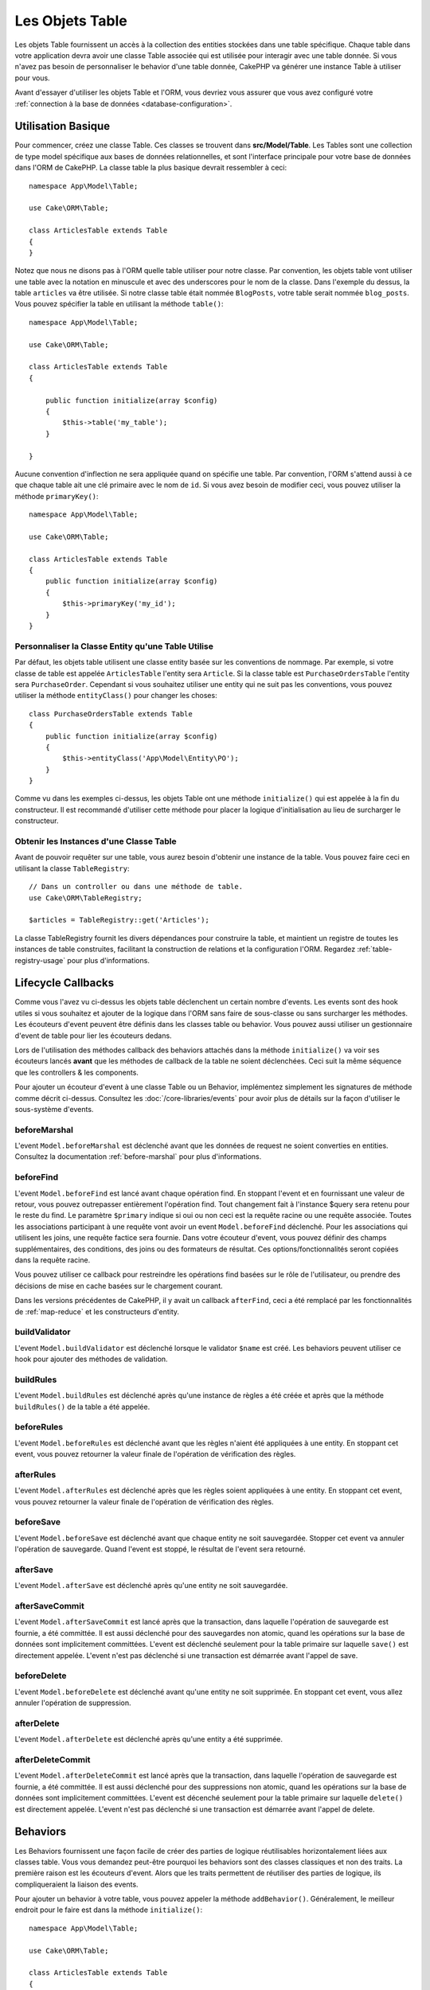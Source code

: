 Les Objets Table
################

.. php:namespace:: Cake\ORM

.. php:class:: Table
    :noindex:

Les objets Table fournissent un accès à la collection des entities stockées
dans une table spécifique. Chaque table dans votre application devra avoir une
classe Table associée qui est utilisée pour interagir avec une table
donnée. Si vous n'avez pas besoin de personnaliser le behavior d'une table
donnée, CakePHP va générer une instance Table à utiliser pour vous.

Avant d'essayer d'utiliser les objets Table et l'ORM, vous devriez vous assurer
que vous avez configuré votre
:ref:`connection à la base de données <database-configuration>`.

Utilisation Basique
===================

Pour commencer, créez une classe Table. Ces classes se trouvent dans
**src/Model/Table**. Les Tables sont une collection de type model spécifique
aux bases de données relationnelles, et sont l'interface principale pour
votre base de données dans l'ORM de CakePHP. La classe table la plus
basique devrait ressembler à ceci::

    namespace App\Model\Table;

    use Cake\ORM\Table;

    class ArticlesTable extends Table
    {
    }

Notez que nous ne disons pas à l'ORM quelle table utiliser pour notre classe.
Par convention, les objets table vont utiliser une table avec la notation en
minuscule et avec des underscores pour le nom de la classe. Dans l'exemple du
dessus, la table ``articles`` va être utilisée. Si notre classe table était
nommée ``BlogPosts``, votre table serait nommée ``blog_posts``. Vous pouvez
spécifier la table en utilisant la méthode ``table()``::

    namespace App\Model\Table;

    use Cake\ORM\Table;

    class ArticlesTable extends Table
    {

        public function initialize(array $config)
        {
            $this->table('my_table');
        }

    }

Aucune convention d'inflection ne sera appliquée quand on spécifie une table.
Par convention, l'ORM s'attend aussi à ce que chaque table ait une clé primaire
avec le nom de ``id``. Si vous avez besoin de modifier ceci, vous pouvez
utiliser la méthode ``primaryKey()``::

    namespace App\Model\Table;

    use Cake\ORM\Table;

    class ArticlesTable extends Table
    {
        public function initialize(array $config)
        {
            $this->primaryKey('my_id');
        }
    }


Personnaliser la Classe Entity qu'une Table Utilise
---------------------------------------------------

Par défaut, les objets table utilisent une classe entity basée sur les
conventions de nommage. Par exemple, si votre classe de table est appelée
``ArticlesTable`` l'entity sera ``Article``. Si la classe table est
``PurchaseOrdersTable`` l'entity sera ``PurchaseOrder``. Cependant si vous
souhaitez utiliser une entity qui ne suit pas les conventions, vous pouvez
utiliser la méthode ``entityClass()`` pour changer les choses::

    class PurchaseOrdersTable extends Table
    {
        public function initialize(array $config)
        {
            $this->entityClass('App\Model\Entity\PO');
        }
    }

Comme vu dans les exemples ci-dessus, les objets Table ont une méthode
``initialize()`` qui est appelée à la fin du constructeur. Il est recommandé
d'utiliser cette méthode pour placer la logique d'initialisation au lieu
de surcharger le constructeur.

Obtenir les Instances d'une Classe Table
----------------------------------------

Avant de pouvoir requêter sur une table, vous aurez besoin d'obtenir une
instance de la table. Vous pouvez faire ceci en utilisant la classe
``TableRegistry``::

    // Dans un controller ou dans une méthode de table.
    use Cake\ORM\TableRegistry;

    $articles = TableRegistry::get('Articles');

La classe TableRegistry fournit les divers dépendances pour construire la table,
et maintient un registre de toutes les instances de table construites,
facilitant la construction de relations et la configuration l'ORM. Regardez
:ref:`table-registry-usage` pour plus d'informations.

.. _table-callbacks:

Lifecycle Callbacks
===================

Comme vous l'avez vu ci-dessus les objets table déclenchent un certain nombre
d'events. Les events sont des hook utiles si vous souhaitez et ajouter de la
logique dans l'ORM sans faire de sous-classe ou sans surcharger les
méthodes. Les écouteurs d'event peuvent être définis dans les classes
table ou behavior. Vous pouvez aussi utiliser un gestionnaire d'event
de table pour lier les écouteurs dedans.

Lors de l'utilisation des méthodes callback des behaviors attachés dans la
méthode ``initialize()`` va voir ses écouteurs lancés **avant** que les
méthodes de callback de la table ne soient déclenchées. Ceci suit la même
séquence que les controllers & les components.

Pour ajouter un écouteur d'event à une classe Table ou un Behavior,
implémentez simplement les signatures de méthode comme décrit ci-dessus.
Consultez les :doc:`/core-libraries/events` pour avoir plus de détails sur la
façon d'utiliser le sous-système d'events.

beforeMarshal
-------------

.. php:method:: beforeMarshal(Event $event, ArrayObject $data, ArrayObject $options)

L'event ``Model.beforeMarshal`` est déclenché avant que les données de request
ne soient converties en entities. Consultez la documentation
:ref:`before-marshal` pour plus d'informations.

beforeFind
----------

.. php:method:: beforeFind(Event $event, Query $query, ArrayObject $options, boolean $primary)

L'event ``Model.beforeFind`` est lancé avant chaque opération find. En
stoppant l'event et en fournissant une valeur de retour, vous pouvez
outrepasser entièrement l'opération find. Tout changement fait à l'instance
$query sera retenu pour le reste du find. Le paramètre ``$primary`` indique
si oui ou non ceci est la requête racine ou une requête associée. Toutes les
associations participant à une requête vont avoir un event
``Model.beforeFind`` déclenché. Pour les associations qui utilisent les joins,
une requête factice sera fournie. Dans votre écouteur d'event, vous pouvez
définir des champs supplémentaires, des conditions, des joins ou des formateurs
de résultat. Ces options/fonctionnalités seront copiées dans la requête racine.

Vous pouvez utiliser ce callback pour restreindre les opérations find basées
sur le rôle de l'utilisateur, ou prendre des décisions de mise en cache basées
sur le chargement courant.

Dans les versions précédentes de CakePHP, il y avait un callback ``afterFind``,
ceci a été remplacé par les fonctionnalités de :ref:`map-reduce` et les
constructeurs d'entity.

buildValidator
---------------

.. php:method:: buildValidator(Event $event, Validator $validator, $name)

L'event ``Model.buildValidator`` est déclenché lorsque le validator ``$name``
est créé. Les behaviors peuvent utiliser ce hook pour ajouter des méthodes
de validation.

buildRules
----------

.. php:method:: buildRules(Event $event, RulesChecker $rules)

L'event ``Model.buildRules`` est déclenché après qu'une instance de règles a été
créée et après que la méthode ``buildRules()`` de la table a été appelée.

beforeRules
--------------

.. php:method:: beforeRules(Event $event, EntityInterface $entity, ArrayObject $options, $operation)

L'event ``Model.beforeRules`` est déclenché avant que les règles n'aient été
appliquées à une entity. En stoppant cet event, vous pouvez retourner la valeur
finale de l'opération de vérification des règles.

afterRules
--------------

.. php:method:: afterRules(Event $event, EntityInterface $entity, ArrayObject $options, bool $result, $operation)

L'event ``Model.afterRules`` est déclenché après que les règles soient
appliquées à une entity. En stoppant cet event, vous pouvez retourner la valeur
finale de l'opération de vérification des règles.

beforeSave
----------

.. php:method:: beforeSave(Event $event, EntityInterface $entity, ArrayObject $options)

L'event ``Model.beforeSave`` est déclenché avant que chaque entity ne soit
sauvegardée. Stopper cet event va annuler l'opération de sauvegarde. Quand
l'event est stoppé, le résultat de l'event sera retourné.

afterSave
---------

.. php:method:: afterSave(Event $event, EntityInterface $entity, ArrayObject $options)

L'event ``Model.afterSave`` est déclenché après qu'une entity ne soit
sauvegardée.

afterSaveCommit
---------------

.. php:method:: afterSaveCommit(Event $event, EntityInterface $entity, ArrayObject $options)

L'event ``Model.afterSaveCommit`` est lancé après que la transaction, dans
laquelle l'opération de sauvegarde est fournie, a été committée. Il est aussi
déclenché pour des sauvegardes non atomic, quand les opérations sur la base de
données sont implicitement committées. L'event est déclenché seulement pour
la table primaire sur laquelle ``save()`` est directement appelée. L'event
n'est pas déclenché si une transaction est démarrée avant l'appel de save.

beforeDelete
------------

.. php:method:: beforeDelete(Event $event, EntityInterface $entity, ArrayObject $options)

L'event ``Model.beforeDelete`` est déclenché avant qu'une entity ne soit
supprimée. En stoppant cet event, vous allez annuler l'opération de
suppression.

afterDelete
-----------

.. php:method:: afterDelete(Event $event, EntityInterface $entity, ArrayObject $options)

L'event ``Model.afterDelete`` est déclenché après qu'une entity a été supprimée.

afterDeleteCommit
-----------------

.. php:method:: afterDeleteCommit(Event $event, EntityInterface $entity, ArrayObject $options)

L'event ``Model.afterDeleteCommit`` est lancé après que la transaction, dans
laquelle l'opération de sauvegarde est fournie, a été committée. Il est aussi
déclenché pour des suppressions non atomic, quand les opérations sur la base de
données sont implicitement committées. L'event est décenché seulement pour
la table primaire sur laquelle ``delete()`` est directement appelée. L'event
n'est pas déclenché si une transaction est démarrée avant l'appel de delete.


Behaviors
=========

.. php:method:: addBehavior($name, array $options = [])

.. start-behaviors

Les Behaviors fournissent une façon facile de créer des parties de logique
réutilisables horizontalement liées aux classes table. Vous vous demandez
peut-être pourquoi les behaviors sont des classes classiques et non des
traits. La première raison est les écouteurs d'event. Alors que les traits
permettent de réutiliser des parties de logique, ils compliqueraient la
liaison des events.

Pour ajouter un behavior à votre table, vous pouvez appeler la méthode
``addBehavior()``. Généralement, le meilleur endroit pour le faire est dans la
méthode ``initialize()``::

    namespace App\Model\Table;

    use Cake\ORM\Table;

    class ArticlesTable extends Table
    {
        public function initialize(array $config)
        {
            $this->addBehavior('Timestamp');
        }
    }

Comme pour les associations, vous pouvez utiliser la :term:`syntaxe de plugin`
et fournir des options de configuration supplémentaires::

    namespace App\Model\Table;

    use Cake\ORM\Table;

    class ArticlesTable extends Table
    {
        public function initialize(array $config)
        {
            $this->addBehavior('Timestamp', [
                'events' => [
                    'Model.beforeSave' => [
                        'created_at' => 'new',
                        'modified_at' => 'always'
                    ]
                ]
            ]);
        }
    }

.. end-behaviors

Vous pouvez en savoir plus sur les behaviors, y compris sur les behaviors
fournis par CakePHP dans le chapitre sur les :doc:`/orm/behaviors`.

.. _configuring-table-connections:

Configurer les Connexions
=========================

Par défaut, toutes les instances de table utilisent la connexion à la base
de données ``default``. Si votre application utilise plusieurs connexions à la
base de données, vous voudrez peut-être configurer quelles tables utilisent
quelles connexions. C'est avec la méthode ``defaultConnectionName()``::

    namespace App\Model\Table;

    use Cake\ORM\Table;

    class ArticlesTable extends Table
    {
        public static function defaultConnectionName() {
            return 'replica_db';
        }
    }

.. note::

    La méthode ``defaultConnectionName()`` **doit** être statique.

.. _table-registry-usage:

Utiliser le TableRegistry
=========================

.. php:class:: TableRegistry

Comme nous l'avons vu précédemment, la classe TableRegistry fournit un
registre/fabrique facile d'utilisation pour accéder aux instances des tables
de vos applications. Elle fournit aussi quelques autres fonctionnalités utiles.

Configurer les Objets Table
---------------------------

.. php:staticmethod:: get($alias, $config)

Lors du chargement des tables à partir du registry, vous pouvez personnaliser
leurs dépendances, ou utiliser les objets factices en fournissant un tableau
``$options``::

    $articles = TableRegistry::get('Articles', [
        'className' => 'App\Custom\ArticlesTable',
        'table' => 'my_articles',
        'connection' => $connectionObject,
        'schema' => $schemaObject,
        'entityClass' => 'Custom\EntityClass',
        'eventManager' => $eventManager,
        'behaviors' => $behaviorRegistry
    ]);

Remarquez les paramètres de configurations de la connexion et du schéma, ils
ne sont pas des valeurs de type string mais des objets. La connection va
prendre un objet ``Cake\Database\Connection`` et un schéma
``Cake\Database\Schema\Collection``.

.. note::

    Si votre table fait aussi une configuration supplémentaire dans sa méthode
    ``initialize()``, ces valeurs vont écraser celles fournies au registre.

Vous pouvez aussi pré-configurer le registre en utilisant la méthode
``config()``. Les données de configuration sont stockées *par alias*, et peuvent
être surchargées par une méthode ``initialize()`` de l'objet::

    TableRegistry::config('Users', ['table' => 'my_users']);

.. note::

    Vous pouvez configurer une table avant ou pendant la **première** fois
    où vous accédez à l'alias. Faire ceci après que le registre est rempli
    n'aura aucun effet.

Vider le Registre
-----------------

.. php:staticmethod:: clear()

Pendant les cas de test, vous voudrez vider le registre. Faire ceci est souvent
utile quand vous utilisez les objets factices, ou modifiez les dépendances d'une
table::

    TableRegistry::clear();
